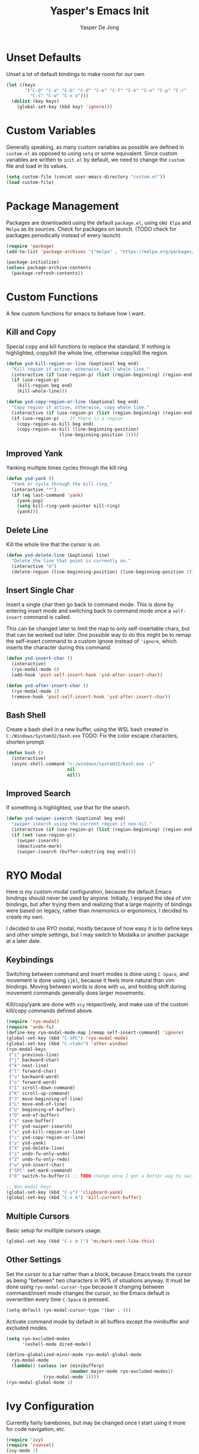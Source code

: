 #+title:Yasper's Emacs Init
#+author: Yasper De Jong
#+property: header-args:emacs-lisp :tangle init.el
#+startup: overview
* Unset Defaults
Unset a lot of default bindings to make room for our own
#+begin_src emacs-lisp
  (let ((keys
         '("C-@" "C-a" "C-b" "C-d" "C-e" "C-f" "C-k" "C-n" "C-p" "C-r"
           "C-s" "C-w" "C-x o")))
    (dolist (key keys)
      (global-set-key (kbd key) 'ignore)))
#+end_src

* Custom Variables
Generally speaking, as many custom variables as possible are defined in =custom.el= as opposed to using =setq= or some equivalent. Since custom variables are written to =init.el= by default, we need to change the =custom= file and load in its values.

#+begin_src emacs-lisp
  (setq custom-file (concat user-emacs-directory "custom.el"))
  (load custom-file)
#+end_src

* Package Management
Packages are downloaded using the default =package.el=, using =GNU Elpa= and =Melpa= as its sources. Check for packages on launch. (TODO check for packages periodically instead of every launch)

#+begin_src emacs-lisp
  (require 'package)
  (add-to-list 'package-archives '("melpa" . "https://melpa.org/packages/") t)

  (package-initialize)
  (unless package-archive-contents
    (package-refresh-contents))
#+end_src

* Custom Functions
A few custom functions for emacs to behave how I want.

** Kill and Copy
Special copy and kill functions to replace the standard. If nothing is highlighted, copy/kill the whole line, otherwise copy/kill the region.

#+begin_src emacs-lisp
  (defun ysd-kill-region-or-line (&optional beg end)
    "Kill region if active, otherwise, kill whole line."
    (interactive (if (use-region-p) (list (region-beginning) (region-end))))
    (if (use-region-p)
      (kill-region beg end)
      (kill-whole-line)))

  (defun ysd-copy-region-or-line (&optional beg end)
    "Copy region if active, otherwise, copy whole line."
    (interactive (if (use-region-p) (list (region-beginning) (region-end))))
    (if (use-region-p) ;; If there is a region
      (copy-region-as-kill beg end)
      (copy-region-as-kill (line-beginning-position)
                      (line-beginning-position 2))))
#+end_src

** Improved Yank
Yanking multiple times cycles through the kill ring.

#+begin_src emacs-lisp
  (defun ysd-yank ()
    "Yank or cycle through the kill ring."
    (interactive "*")
    (if (eq last-command 'yank)
      (yank-pop)
      (setq kill-ring-yank-pointer kill-ring)
      (yank)))
#+end_src

** Delete Line
Kill the whole line that the cursor is on.

#+begin_src emacs-lisp
  (defun ysd-delete-line (&optional line)
    "Delete the line that point is currently on."
    (interactive "d")
    (delete-region (line-beginning-position) (line-beginning-position 2)))
#+end_src

** Insert Single Char
Insert a single char then go back to command mode.
This is done by entering insert mode and switching back to command mode once a =self-insert= command is called.

This can be changed later to limit the map to only self-insertable chars, but that can be worked out later.
One possible way to do this might be to remap the self-insert command to a custom ignore instead of ='ignore=, which inserts the character during this command.


#+begin_src emacs-lisp
  (defun ysd-insert-char ()
    (interactive)
    (ryo-modal-mode 0)
    (add-hook 'post-self-insert-hook 'ysd-after-insert-char))

  (defun ysd-after-insert-char ()
    (ryo-modal-mode 1)
    (remove-hook 'post-self-insert-hook 'ysd-after-insert-char))
#+end_src

** Bash Shell
Create a bash shell in a new buffer, using the WSL bash created in =C:/Windows/System32/bash.exe=
TODO: Fix the color escape characters, shorten prompt

#+begin_src emacs-lisp
  (defun bash ()
    (interactive)
    (async-shell-command "c:/windows/system32/bash.exe -i"
                         nil
                         nil))
#+end_src

** Improved Search
If something is highlighted, use that for the search.

#+begin_src emacs-lisp
  (defun ysd-swiper-isearch (&optional beg end)
    "swiper-isearch using the current region if non-nil."
    (interactive (if (use-region-p) (list (region-beginning) (region-end))))
    (if (not (use-region-p))
      (swiper-isearch)
      (deactivate-mark)
      (swiper-isearch (buffer-substring beg end))))
#+end_src

* RYO Modal

Here is my custom modal configuration, because the default Emacs bindings should never be used by anyone. Initially, I enjoyed the idea of vim bindings, but after trying them and realizing that a large majority of bindings were based on legacy, rather than mnemonics or ergonomics, I decided to create my own.

I decided to use RYO modal, mostly because of how easy it is to define keys and other simple settings, but I may switch to Modalka or another package at a later date.

** Keybindings
Switching between command and insert modes is done using =C-Space=, and movement is done using =ijkl=, because it feels more natural than vim bindings. Moving between words is done with =uo=, and holding shift during movement commands generally does larger movements.

Kill/copy/yank are done with =xcy= respectively, and make use of the custom kill/copy commands defined above.

#+begin_src emacs-lisp
  (require 'ryo-modal)
  (require 'undo-fu)
  (define-key ryo-modal-mode-map [remap self-insert-command] 'ignore)
  (global-set-key (kbd "C-SPC") 'ryo-modal-mode)
  (global-set-key (kbd "C-<tab>") 'other-window)
  (ryo-modal-keys
   ("i" previous-line)
   ("j" backward-char)
   ("k" next-line)
   ("l" forward-char)
   ("u" backward-word)
   ("o" forward-word)
   ("I" scroll-down-command)
   ("K" scroll-up-command)
   ("J" move-beginning-of-line)
   ("L" move-end-of-line)
   ("U" beginning-of-buffer)
   ("O" end-of-buffer)
   ("s" save-buffer)
   ("f" ysd-swiper-isearch)
   ("x" ysd-kill-region-or-line)
   ("c" ysd-copy-region-or-line)
   ("y" ysd-yank)
   ("X" ysd-delete-line)
   ("z" undo-fu-only-undo)
   ("Z" undo-fu-only-redo)
   ("w" ysd-insert-char)
   ("SPC" set-mark-command)
   ("b" switch-to-buffer)) ;; TODO change once I get a better way to switch buffers

  ;; Non modal keys
  (global-set-key (kbd "C-y") 'clipboard-yank)
  (global-set-key (kbd "C-x k") 'kill-current-buffer)
#+end_src

** Multiple Cursors
Basic setup for multiple cursors usage.

#+begin_src emacs-lisp
(global-set-key (kbd "C-c m l") 'mc/mark-next-like-this)
#+end_src

** Other Settings
Set the cursor to a bar rather than a block, because Emacs treats the cursor as being "between" two characters in 99% of situations anyway. It must be done using =ryo-modal-cursor-type= because it changing between command/insert mode changes the cursor, so the Emacs default is overwritten every time =C-Space= is pressed.

#+begin_src emacs-lisp
  (setq-default ryo-modal-cursor-type '(bar . 4))
#+end_src

Activate command mode by default in all buffers except the minibuffer and excluded modes.

#+begin_src emacs-lisp
  (setq ryo-excluded-modes
        '(eshell-mode dired-mode))
  
  (define-globalized-minor-mode ryo-modal-global-mode
    ryo-modal-mode
    (lambda() (unless (or (minibufferp)
                          (member major-mode ryo-excluded-modes))
                (ryo-modal-mode 1))))
  (ryo-modal-global-mode 1)
#+end_src

* Ivy Configuration
Currently fairly barebones, but may be changed once I start using it more for code navigation, etc.

#+begin_src emacs-lisp
  (require 'ivy)
  (require 'counsel)
  (ivy-mode 1)
  (global-set-key (kbd "M-x") 'counsel-M-x)
  (global-set-key (kbd "M-y") 'counsel-yank-pop)
#+end_src

** Movement
Move in text/between results using =C-ijkl= so navigation in the minibuffer is easy without needing to constantly press =C-Space=.

#+begin_src emacs-lisp
  (ivy-define-key ivy-minibuffer-map (kbd "<tab>") 'ivy-partial-or-done) ;; Workaround because emacs equates "C-i" == "TAB"
  (ivy-define-key ivy-minibuffer-map (kbd "C-i") 'ivy-previous-line)
  (ivy-define-key ivy-minibuffer-map (kbd "C-k") 'ivy-next-line)
  (ivy-define-key ivy-minibuffer-map (kbd "C-u") 'ivy-beginning-of-buffer)
  (ivy-define-key ivy-minibuffer-map (kbd "C-o") 'ivy-end-of-buffer)

(ivy-define-key ivy-switch-buffer-map (kbd "<tab>") 'ivy-partial-or-done) ;; "C-i" workaround
  (ivy-define-key ivy-switch-buffer-map (kbd "C-i") 'ivy-previous-line)
  (ivy-define-key ivy-switch-buffer-map (kbd "C-k") 'ivy-next-line)
  (ivy-define-key ivy-switch-buffer-map (kbd "C-d") 'ivy-switch-buffer-kill)
#+end_src

* File/Directory Browsing
TODO: Make dired only show important info, deal with projectile and tramp?

For now, this section just =require='s some packages to frontload processing on emacs load, rather than when certain commands are called

#+begin_src emacs-lisp
  (require 'tramp)
  (require 'dired)
#+end_src

* Development
I want to make my development environment as universal as possible, using the same tool across the board whenever the possibility arises

** Company
Use =C-<movement>= to scroll through candidates, rather than the emacs defaults. This also leaves our movement keys free to instantly move the cursor instead of having to escape the candidate list first.

#+begin_src emacs-lisp
  (require 'company)
  (define-key company-active-map (kbd "C-k") 'company-select-next-or-abort)
  (define-key company-active-map (kbd "C-i") 'company-select-previous-or-abort)
  (add-hook 'c++-mode-hook 'company-mode)
  (add-hook 'python-mode-hook 'company-mode)
#+end_src

** Semantic
I am very open to the possibility of using other solutions such as ggtags or ctags in the future, especially when working on larger codebases. For now, semantic's basic functionalities and the advantages of its code analysis provide the best solution.

#+begin_src emacs-lisp
  (require 'semantic)
  (global-semanticdb-minor-mode 1)
  (global-semantic-idle-scheduler-mode 1)
  (add-hook 'c++-mode-hook 'semantic-mode)
  (add-hook 'python-mode-hook 'semantic-mode)
#+end_src

*** Finding Project Roots
Semantic should only search through includes and files within the project when used as a backend for Company, so this function looks for =.git= folders, and will consider its parent folder as the root of the project. It is preferable not to use this, as it should be handled directly by project managment systems rather than handwritten by me.

TODO put a function or integrate with EDE/projectile/tagging systems
#+begin_src emacs-lisp
  (require 'projectile)
#+end_src

** Emacs Lisp
Customizations for working with Emacs Lisp

#+begin_src emacs-lisp
  (add-hook 'emacs-lisp-mode 'show-paren-mode)
#+end_src
* Theme
I use =doom-vibrant= from =doom-themes=, Cascadia Mono for most of my coding (I dislike ligatures because it misrepresents the length of lines), and Merriweather for Org mode, as well as Source Sans Pro for Org Mode headers.

Note that a lot of faces are defined in =custom.el= instead of here.

#+begin_src emacs-lisp
  (setq ryo-modal-default-cursor-color "white")
  (require 'doom-themes)
  (setq doom-themes-enable-bold t
        doom-themes-enable-italic t)
  (load-theme 'doom-vibrant t)
#+end_src

* Org Mode
Because I use org mode for general notetaking as well as some literate programming, I consider the visual clarity to be extremely important. My theme hides/reduces boilerplate like keywords and emphasis in order to make it visually appealing and comprehensible at a glance. It is partially inspired by the behavior/look that [[https://typora.io/][Typora]] has out of the box, but maintains the outline format.

Again please note that faces are mostly defined in =custom.el=.

#+begin_src emacs-lisp
  (require 'org)
  (setq org-startup-indented t)
  (setq org-hide-emphasis-markers t)
  (font-lock-add-keywords 'org-mode
                          '(("^ +\\([-]\\) "
                             (0 (prog1 () (compose-region (match-beginning 1) (match-end 1) "•"))))))
  (ryo-modal-major-mode-keys
   'org-mode
   ("J" org-beginning-of-line)
   ("L" org-end-of-line))
  
  (require 'org-bullets)
  (add-hook 'org-mode-hook (lambda() (org-bullets-mode 1)))
  (add-hook 'org-mode-hook 'variable-pitch-mode)
  (add-hook 'org-mode-hook 'visual-line-mode)
  
  ;; Org Look
  (add-hook 'org-mode-hook (lambda() (setq line-spacing 0.05)))
  (set-fontset-font t 'unicode "Cascadia Mono" nil 'prepend)
  (set-face-attribute 'org-level-1 nil :weight 'bold)
  (set-face-attribute 'org-level-2 nil :weight 'bold)
  (set-face-attribute 'org-level-3 nil :weight 'bold)
  (set-face-attribute 'org-level-4 nil :weight 'bold)
#+end_src

* Emacs Server
Run emacs as a server in the background, and make the frame a client that connects to the local server. This allows files opened in file explorers to appear in an existing frame, rather than starting a new emacs window. In the future, I can also start the Emacs daemon on startup so that the startup time of opening the application is reduced. Until then, the binding for closing emacs also shuts down the server, so the server and the frame are tied together.

#+begin_src emacs-lisp
  (require 'server)
  (unless (server-running-p)
    (server-start))
  (global-set-key (kbd "C-x C-c") 'save-buffers-kill-emacs)
#+end_src

* Miscellaneous
** Fullscreen
Launch Emacs in fullscreen by default.

#+begin_src emacs-lisp
  (set-frame-parameter (selected-frame) 'fullscreen 'fullboth)
  (add-to-list 'default-frame-alist '(fullscreen . fullboth))
#+end_src

** Minor Settings
Enable/Disable stuff that's not directly changeable through custom.el

#+begin_src emacs-lisp
  (setq ring-bell-function 'ignore)
#+end_src

* Useful Resources
- [[https://github.com/zzamboni/dot-emacs][zzamboni/dot-emacs]]
- [[https://lepisma.xyz/2017/10/28/ricing-org-mode/][Ricing Up Org Mode]]
- [[https://www.youtube.com/playlist?list=PLEoMzSkcN8oPH1au7H6B7bBJ4ZO7BXjSZ][Emacs From Scratch by System Crafters]]
- [[https://zzamboni.org/post/beautifying-org-mode-in-emacs/][Beautifying Org Mode by zzamboni]]
- [[http://www.howardism.org/Technical/Emacs/orgmode-wordprocessor.html][Org Mode as a Word Processor]]
- [[https://ashok-khanna.medium.com/introduction-to-dired-mode-91cecd3a06ff][Intro to Dired Mode]]
